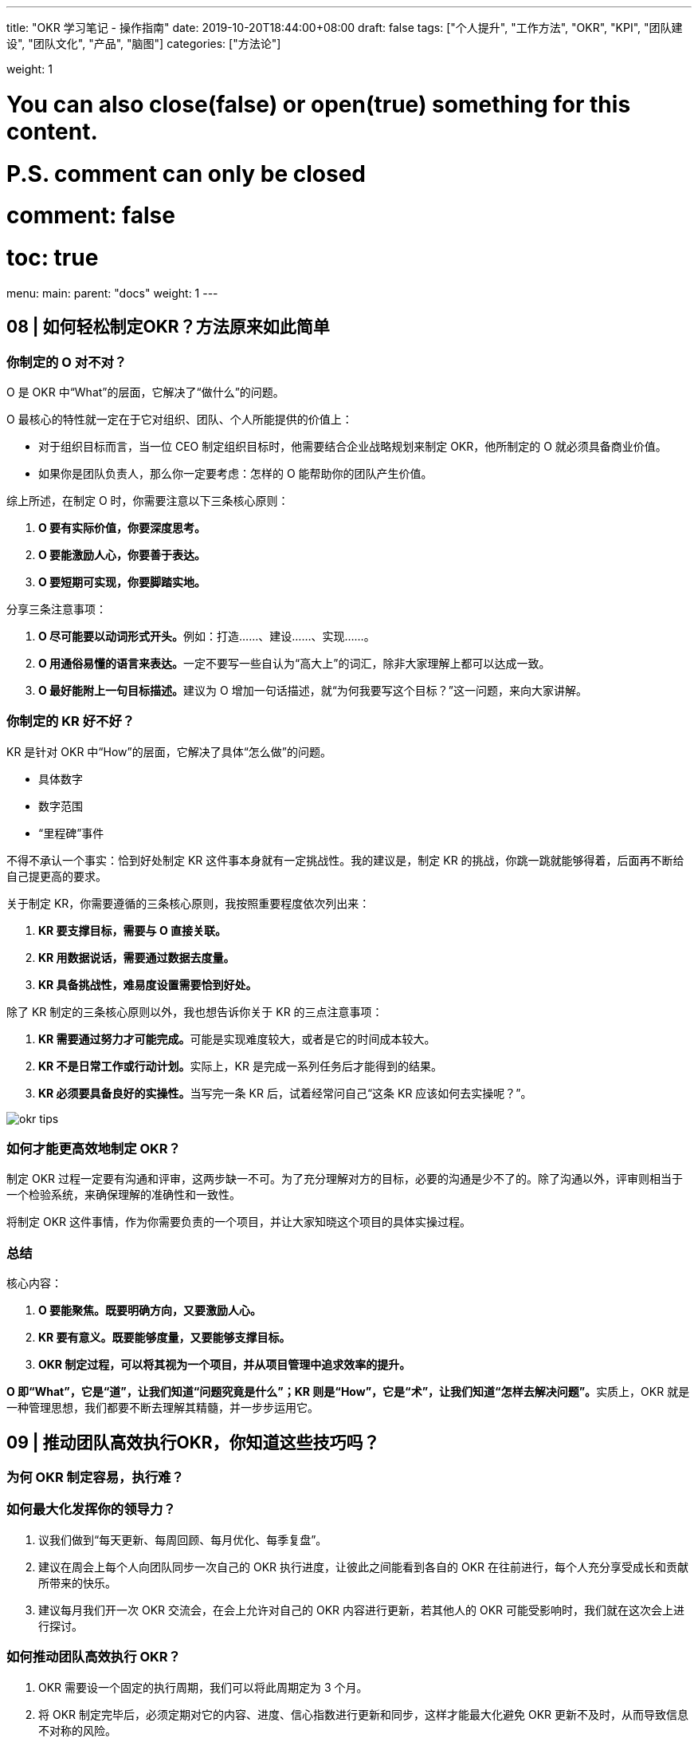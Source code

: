 ---
title: "OKR 学习笔记 - 操作指南"
date: 2019-10-20T18:44:00+08:00
draft: false
tags: ["个人提升", "工作方法", "OKR", "KPI", "团队建设", "团队文化", "产品", "脑图"]
categories: ["方法论"]

weight: 1

# You can also close(false) or open(true) something for this content.
# P.S. comment can only be closed
# comment: false
# toc: true

menu:
  main:
    parent: "docs"
    weight: 1
---

== 08 | 如何轻松制定OKR？方法原来如此简单

=== 你制定的 O 对不对？

O 是 OKR 中“What”的层面，它解决了“做什么”的问题。

O 最核心的特性就一定在于它对组织、团队、个人所能提供的价值上：

* 对于组织目标而言，当一位 CEO 制定组织目标时，他需要结合企业战略规划来制定 OKR，他所制定的 O 就必须具备商业价值。
* 如果你是团队负责人，那么你一定要考虑：怎样的 O 能帮助你的团队产生价值。

综上所述，在制定 O 时，你需要注意以下三条核心原则：

. *O 要有实际价值，你要深度思考。*
. *O 要能激励人心，你要善于表达。*
. *O 要短期可实现，你要脚踏实地。*

分享三条注意事项：

. **O 尽可能要以动词形式开头。**例如：打造……、建设……、实现……。
. **O 用通俗易懂的语言来表达。**一定不要写一些自认为“高大上”的词汇，除非大家理解上都可以达成一致。
. **O 最好能附上一句目标描述。**建议为 O 增加一句话描述，就“为何我要写这个目标？”这一问题，来向大家讲解。

=== 你制定的 KR 好不好？

KR 是针对 OKR 中“How”的层面，它解决了具体“怎么做”的问题。

* 具体数字
* 数字范围
* “里程碑”事件

不得不承认一个事实：恰到好处制定 KR 这件事本身就有一定挑战性。我的建议是，制定 KR 的挑战，你跳一跳就能够得着，后面再不断给自己提更高的要求。

关于制定 KR，你需要遵循的三条核心原则，我按照重要程度依次列出来：

. *KR 要支撑目标，需要与 O 直接关联。*
. *KR 用数据说话，需要通过数据去度量。*
. *KR 具备挑战性，难易度设置需要恰到好处。*

除了 KR 制定的三条核心原则以外，我也想告诉你关于 KR 的三点注意事项：

. **KR 需要通过努力才可能完成。**可能是实现难度较大，或者是它的时间成本较大。
. **KR 不是日常工作或行动计划。**实际上，KR 是完成一系列任务后才能得到的结果。
. **KR 必须要具备良好的实操性。**当写完一条 KR 后，试着经常问自己“这条 KR 应该如何去实操呢？”。

image::/images/okr-tips.png[]

=== 如何才能更高效地制定 OKR？

制定 OKR 过程一定要有沟通和评审，这两步缺一不可。为了充分理解对方的目标，必要的沟通是少不了的。除了沟通以外，评审则相当于一个检验系统，来确保理解的准确性和一致性。

将制定 OKR 这件事情，作为你需要负责的一个项目，并让大家知晓这个项目的具体实操过程。

=== 总结

核心内容：

. *O 要能聚焦。既要明确方向，又要激励人心。*
. *KR 要有意义。既要能够度量，又要能够支撑目标。*
. *OKR 制定过程，可以将其视为一个项目，并从项目管理中追求效率的提升。*

**O 即“What”，它是“道”，让我们知道“问题究竟是什么”；KR 则是“How”，它是“术”，让我们知道“怎样去解决问题”。**实质上，OKR 就是一种管理思想，我们都要不断去理解其精髓，并一步步运用它。


== 09 | 推动团队高效执行OKR，你知道这些技巧吗？

=== 为何 OKR 制定容易，执行难？

=== 如何最大化发挥你的领导力？

. 议我们做到“每天更新、每周回顾、每月优化、每季复盘”。
. 建议在周会上每个人向团队同步一次自己的 OKR 执行进度，让彼此之间能看到各自的 OKR 在往前进行，每个人充分享受成长和贡献所带来的快乐。
. 建议每月我们开一次 OKR 交流会，在会上允许对自己的 OKR 内容进行更新，若其他人的 OKR 可能受影响时，我们就在这次会上进行探讨。


=== 如何推动团队高效执行 OKR？

. OKR 需要设一个固定的执行周期，我们可以将此周期定为 3 个月。
. 将 OKR 制定完毕后，必须定期对它的内容、进度、信心指数进行更新和同步，这样才能最大化避免 OKR 更新不及时，从而导致信息不对称的风险。
. 只有将 OKR 与自己的日常工作任务关联起来，并通过任务去驱动 OKR 完成，才能提高执行效率，达到高效。

OKR 执行周期为何要固定下来？

工作推进上必须要有一个固定的节奏。作为领导者，想要在团队中执行 OKR，一定非常希望 OKR 工作法可以成为团队里的工作习惯，那么就必须将此执行周期进行固定。

对于团队和个人目标而言，以季度为周期；对于组织目标而言，执行周期是一年。

OKR 更新也需要有固定周期，而且更新完毕后还需要做及时同步。

建议 O 最好不要调整，对于 KR 允许每月更新一次，但需要在 OKR 交流会上跟大家同步更新。

OKR 这套工作法要与现有的工作流打通。

核心秘诀在于：将任务与 OKR 之间看成是一个“二级驱动”关系，即任务驱动 KR 的完成，进而促使 KR 驱动 O 的达成。

image::/images/okr-two-levels-drive.png[]

当任务与 KR 发生强关联时，可有效驱动 OKR 的执行。

=== 总结

OKR 制定容易，执行难，踩坑在所难免，需要及时复盘。

. *执行力有多强取决于领导力有多强，而领导力需要在立即作出决策时发挥作用。*
. *无论使用多么先进的工作法，缺乏有效的过程跟踪，就是在给自己挖坑。*
. *在团队中引入新的工具，一定要和原有工作流相结合，新工具才能顺利落地。*

== 10 | OKR评估没你想象的那么难，其实你可以这么做！


=== 给 OKR 评估结果做奖赏，是否可行？

image::/images/okr-score-table.png[]


=== 有人对评估结果不满，怎么办？

==== 下属反馈

OKR 挑战不等，人员关系好等造成评分不公。

==== 自我反思

出现挑战不高的问题。

==== 解决思路

=== 什么是 OKR 评估的最佳实践？

==== 标准简化

对 OKR 评分标准做出了一些简化。

* **1.0 分**：不可能做到，但实际做到了。
* **0.7 分**：希望能做到，实际也做到了。
* **0.3 分**：肯定能做到，实际也做到了。
* **0 分**：肯定能做到，但实际没做到。

没有太多的分值选项设置，只有 0、0.3、0.7、1.0 四种分值选项。

==== 流程简化

自己的承诺，由自己去兑现，OKR 评分完全由自己来决定。

目标不是拿出来做比较的，更不能由此而判断甚至断定“谁做得好与不好”。

更多的是尊重我们每个人内心的想法。让大家意识到你期望自己成为怎样的人，那么需要通过不断地自我挑战，你就有可能实现自己的目标，进而激发其内驱力等。

*最好的 OKR 评估方式就是自评，而 OKR 评估也是自我管理的有效手段。*

=== 总结

核心观点：

* *OKR 评估必须落实和体现在自我层面上，自己制定的 OKR 就需要由自己去评估。*
* *让复杂过程简单化，OKR 评分其实根本没有想象中那么难。*
* *OKR 评估过程在本质上是对自我管理的一种体验，进而提升管理能力，这都需要从自我评估开始。*

== 11 | 都说OKR赢在复盘，为何大家都忽略了这个重要环节？

OKR 复盘却和 OKR 评估有着本质区别。

=== 什么是 OKR 复盘？

复盘其实是一个围棋术语，指的是棋手双方在棋局对战结束后，针对每一步棋是如何走的，做一个深入的思考和交流。

按照以下四个步骤进行复盘：

. *审视目标*
. *回顾过程*
. *分析得失*
. *总结规律*

=== 如何使用 OKR 复盘四步法？

OKR 复盘一定要在会议上进行。

==== 1. 审视目标

为何当初你要制定这样的目标，而不是其他目标？你所制定的目标现在达成了吗？如果没达成，现实和预期之间的差距在哪里呢？

==== 2. 回顾过程

整个目标执行过程是如何执行的？你大致分为几个阶段去执行？每个阶段中发生了什么重要事件？

==== 3. 分析得失

在这次 OKR 周期中，哪些方面你做得很好？为什么好？哪些方面你做得不够好？为什么不好？

==== 4. 总结规律

如果再次做同类事情，你会怎么去做？通过这次交流，对我们后续的工作有何指导？我们收获了哪些规律、原则、方法论？

记住！整个复盘过程，都是你在做话题引导，并不断把控会议节奏。

=== 如何组织 OKR 复盘会？

==== 行动预热

预订会议，建议大家提前思考以下几个问题：

. **审视目标**：为何当初你要制定这样的目标，而不是其他目标？你所制定的目标现在达成了吗？如果没达成，现实和预期之间的差距之处在哪里呢？
. **回顾过程**：就整个目标的执行过程而言，你是如何执行的？你大致分为几个阶段去执行？每个阶段中发生了哪些重要事件？
. **分析得失**：在这次实施 OKR 周期中，哪些方面你做得很好？为什么好？哪些方面你做得不好？为什么不好？
. **总结规律**：如果再次做同类事情，你会怎么去做？通过这次交流，对我们开展后续的工作有何指导？我们收获了哪些规律、原则、方法论？

自己出题，自己答题。

作为一位领导者，你需要通过自己的行动去影响身边的人，让对方认同你，并愿意追随你。

==== 场景模拟

需要用一种适合你自己的方式来为大家做一个愉快的开场，这样对后续交流正题非常有帮助，大家的参与感会更强，会议效果才会更好。

==== 直奔主题

你是会议的主持人，需要把控会议的时间和节奏，别忘了提前安排一位伙伴帮大家记录会议结论。

建议在 OKR 复盘会结束后，你自己也可以对该会议做一次复盘，也就是说，OKR 复盘会，也可以做复盘。

OKR 赢在复盘，掌握“OKR 复盘四步法”，能让复盘更富有成效。

=== 总结

. 复盘能帮助你看清 OKR 执行过程中的每一个步骤，帮助团队深刻体会 OKR 所带来的价值。
. 复盘不是简单地回顾和总结，需要借助一套严谨且合理的方法论，才能让复盘变得更有意义。
. 如果 OKR 缺少了复盘，不仅会让你频繁踩坑，还会让你失去一次锻炼和展示自己领导力的绝佳机会。

OKR 复盘四步法：审视目标、回顾过程、分析得失、总结规律。


== 12 | 落地OKR效果不理想？可能是你身边缺少一位“教练”

=== 为何需要 OKR 教练？

教练会通过一些方法和技巧引导你去制定合理的 OKR：在 OKR 执行过程中，他会协助你跟踪 OKR 的执行进度；在 OKR 评估阶段，他将教会你如何客观地反映事实；在 OKR 复盘时，他会帮助你提升 OKR 执行效果并给出自己的建议。总之，OKR 教练伴始终伴随着你，贯穿于整个 OKR 周期。

==== 1. 借力

善于借力来达成自己的目标，也是领导力的一种具体表现，尤其在“向上管理”方面。

OKR 教练本身就象征着一种权威，他能帮助你在公司快速启动 OKR 项目。

==== 2. 排雷

除了 OKR 教练具备权威性以外，他的出现也象征着公司打算落地 OKR 这件事儿，是绝对认真的。

==== 3. 检验

先统一思想，再号召群众，这是我们提升执行力的有效手段。

==== 4. 露面

在一年中，OKR 教练差不多需要与大家见 10 次面。

=== OKR 教练来自何方？

==== 1. 团队领导者

想要成为一名 OKR 教练，必须多跟身边实践 OKR 的朋友们进行交流。

==== 2. HRBP

HRBP，即 HR Business Partner（人力资源业务合伙伙伴）。HRBP 是企业派驻到各个业务部门的人力资源管理者，主要协助各业务部门管理者在员工发展、人才发掘、能力培养等方面的工作。

既然 HRBP 是在关心员工发展，挖掘人才并培养其能力，那么 OKR 就是 HRBP 手中的利器。

==== 3. 卓越者

OKR 教练并非一定要去外部聘请，我们自己通过努力也可成为一名“兼职”OKR 教练。

=== 如何成为 OKR 教练？

==== 1. 学会引导

OKR 教练需要注意的是：**不要替对方做决定。**

决定都是对方自己做出的，你要做的是引导对方做出正确的决定，这才是教练要做的事情。

==== 2. 保持学习

OKR 教练需注意的是：**不要停下学习的脚步，而要不断提升思考力。**

==== 3. 不做权威

作为 OKR 教练，你需要注意的是：**不要把自己当成权威。**

只有大家真心当你是教练，你才是真正的教练，至于你有没有权威性，其实大家心中已有定数。

只有团队拿我们当领导，我们才是真正的领导，领导绝不是团队的权威，而是带领团队实现其价值的人。

=== 总结

OKR 教练的最大价值，总地来说，在于以下三点：

. *OKR 教练能够帮助团队找到 OKR 落地捷径，避免大家去走不必要的弯路。*
. *OKR 教练通过自身的知识和经验，引导并激发大家思考，从而制定出合理的 OKR。*
. *OKR 教练在团队落地 OKR 过程中起到了推动作用，任何人都可以成为 OKR 教练。*


== 13 | OKR大咖说：一个可供创业公司参考的OKR落地实践

By 杨璐 - 大搜车研发中心的 HRBP

=== 谈谈我对 OKR 与 KPI 的理解

查尔斯·汉迪（Charles Handy）在《第二曲线》中提到的：“在过去的环境中，一般企业的平均寿命为 40 年。但随着科技、环境变迁，企业寿命已大幅度缩短到 14 年。”

=== OKR 落地过程中，HR 的角色定位和作用

为什么是 HR 在推进 OKR 落地，HR 在推进过程中扮演的是什么角色？又起到了什么样的作用呢？

首先，作为 HRBP，也就是“业务合作伙伴”，支撑业务成功是我们的首要职责。

其次，在 OKR 推进落地的过程中，需要有专人来承担推动和衔接各团队达成共识的角色。

再次，部门制订的具有挑战性的目标，最终需要落到组织和个人层面去完成。

最后，我认为是基于业务部门的充分信任和认可。


=== 实践 OKR 的教训和反思

在 OKR 实践过程中，我们是如何做的，以及过程中我们踩过哪些坑，后续又是如何优化和调整的。

=== 从头再来，调整和优化 OKR 的落地方式

==== 1. 升级认知，达成共识

OKR 是一种成长型思维，它解决的是团队成长的问题，而不是团队生存的问题。

需要特别说明一点：OKR 的推进和落地需要高管的高度重视和精力投入，因为在目标聚焦、过程指导、调整和总结复盘等方面，是需要高管给予方向性指导、过程调整和点评的，如果没有高管的支持和持续关注，OKR 通常很难落地。

==== 2. 通过模仿和学习最佳实践，升级推进落地的方式

===== OKR 的背景：在使命、愿景和战略的背景下创建 OKR

OKR 是需要自下而上的驱动力才能最终达成的，这也是它与 KPI 的区别之一，使命、愿景、战略是公司所期望的方向，使命是“我们存在的意义”，愿景是“用文字勾勒出未来的蓝图”，战略是“企业所选择的重要的事”。

===== 创建 OKR 的工具：CRAFT 流程

image::/images/okr-craft.png[]

. 创建（Create），根据对公司使命、愿景、战略的认知和理解，承接和分解上级 leader 的 OKR（至少有一个 KR），同时基于自己角色分工，制订 1~3 个有挑战的自下而上的 OKR；
. 精炼（Refine），通过研讨会的方式，在团队内进行讨论和调整；
. 对齐（Align），是指横向和纵向打通，识别各团队或个人 OKR 的彼此依赖和协作关系，然后调整；
. 定稿（Finalize），需要把 OKR 提交上级 leader，并描述撰写过程和输出思考，由上级 leader 审核和确定；
. 发布（Transmit），我们需要找一种方式将 OKR 在实施范围内公开，例如：使用 OKR 管理系统，彼此的 OKR 是公开透明的，彼此之间可以相互对齐，形成协作网络。

===== 创建 OKR 的小技巧

====== 撰写 O（目标）：回答要做什么 + 解释为什么要做

目标应该具备的特征：

* 目标一般是定性的；
* 有明确的行动方向；
* 责任范围是可控的；
* 在对应的周期内，经努力是可完成的；
* 能够鼓舞人心，具备挑战性；
* 内容简明扼要。

====== 撰写 KR（关键结果）：如何做 + 达到什么结果

撰写关键结果的小技巧：

* 聚焦关键结果，遵循“少即是多”的原则；
* 描述结果，而非任务和行动；
* 责任到人，可以持续推进和检查；
* 关键结果可衡量，过程中可检查，周期结束时可评估；
* 是关键的，完成 KR，则 O 就可达成；
* 可采用 SMART 原则（具体的、可测量的、努力后可达到的、有相关性的、有明确完成时间的）来撰写和检查 KR。

==== 3. 过程中动态对齐目标，用“工具”做好记录和反馈

国内“明道的 OKR 管理系统”。

==== 4. 分享中学习，借鉴中思考

通过关于 OKR 的内外分享交流，不断强化团队对 OKR 的理解和认知，通过别人的实践案例，指导 OKR 在团队管理中的调整和落地。

=== 总结


== 14 | 热点问题答疑（二）：你该如何看待OKR？（文末有彩蛋）

=== 如何将 OKR 与“个人利益”挂钩？

OKR 不要与个人利益直接挂钩，但可以与个人利益间接关联。

**从该系统的“架构”上看，OKR 就是一种“解耦”工具，它也是一种“分离”思想。**具体操作步骤如下：

. 将绩效作为目标，并放入 OKR 中进行管理。
. 通过 OKR 的达成，来实现个人成长和团队贡献。
. 衡量员工的成长和贡献速度，来提升员工的岗位级别。
. 当岗位级别提升时，决定薪资的具体涨幅。

OKR 消除了绩效与薪资的耦合关系，让“架构”变得更加合理。个人利益不再与绩效考核相关，它只与我们的成长速度与贡献程度相关。

绩效 - 目标 - 成长 / 贡献 - 岗位级别 - 薪资。

=== 如何兼顾本职工作和 OKR？

. 承诺型 OKR
. 愿景型 OKR

对于“承诺型 OKR”而言，是我们必须努力完成的；对于“愿景型”目标而言，是我们需要挑战才能实现的。

**你可以先将自己的本职工作放入“承诺型 OKR”中，然后再将自己的个人成长与团队贡献放入“愿景型 OKR”中。**两者相互结合，OKR 所发挥出的价值会更大。

每个 OKR 周期中至少需要确保有 1 个“愿景型 OKR”。

我们应该优先去完成“承诺型 OKR”，再去完成“愿景型 OKR”。

在 OKR 评分中需要注意的是，“承诺型 OKR”的评分标准要比“愿景型 OKR”更加严格，更确切地说，“承诺型 OKR”拿到 1.0 分才是合格，“愿景型 OKR”拿到 0.7 分就算合格。

=== 如何建立统一的 OKR 评分规则？

OKR 评分是给自己看的，而不是给他人看的；OKR 是与自己比赛，而不是与别人竞争。

所谓“信心指数“指的就是，自己完成某项 KR 的“有把握程度”。

image::/images/okr-coordinates.png[]

信心指数越高，说明自己越有把握完成，换句话说，此时的目标越没有挑战，因此，OKR 评分也就越低了。

对于“愿景型 OKR”而言，应该按照低于 50% 的信心指数来制定 OKR。

=== 总结

. OKR 不要与个人利益直接挂钩，但可以与个人利益间接关联。
. 将本职工作放入“承诺型 OKR”中，将个人成长和团队贡献放入“愿景型 OKR”中。
. 对于“愿景型 OKR”而言，应该按照低于 50% 的信心指数来制定 OKR。


== 加餐 | 如何操作 OKR 落地？

image::/images/okr-operating-mindmap.png[]